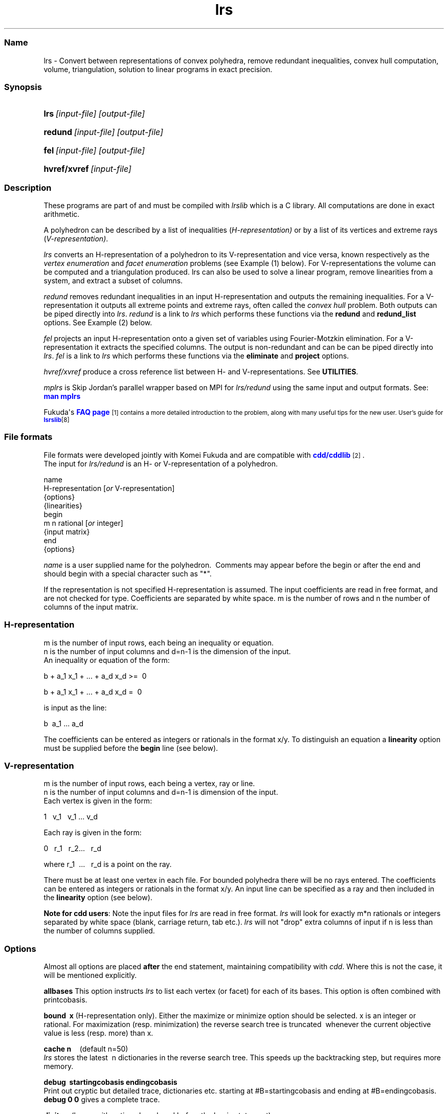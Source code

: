 .TH "lrs" "1" "2022.1.18" "January 2022" "lrs 7.2"
.\" -----------------------------------------------------------------
.\" * Define some portability stuff
.\" -----------------------------------------------------------------
.\" ~~~~~~~~~~~~~~~~~~~~~~~~~~~~~~~~~~~~~~~~~~~~~~~~~~~~~~~~~~~~~~~~~
.\" http://bugs.debian.org/507673
.\" http://lists.gnu.org/archive/html/groff/2009-02/msg00013.html
.\" ~~~~~~~~~~~~~~~~~~~~~~~~~~~~~~~~~~~~~~~~~~~~~~~~~~~~~~~~~~~~~~~~~
.ie \n(.g .ds Aq \(aq
.el       .ds Aq '
.\" -----------------------------------------------------------------
.\" * set default formatting
.\" -----------------------------------------------------------------
.\" disable hyphenation
.nh
.\" disable justification (adjust text to left margin only)
.ad l
.\" -----------------------------------------------------------------
.\" * MAIN CONTENT STARTS HERE *
.\" -----------------------------------------------------------------
.SS "Name"
lrs  -   Convert between representations of convex polyhedra, remove redundant inequalities, 
convex hull computation, volume, triangulation, solution to linear programs in exact precision.
.SS "Synopsis"
.HP \w'\fBlrs\fR\ [input-file] [output-file]\ 'u
\fBlrs\fR\ \fI[input-file] [output-file]\fR
.HP \w'\fBredund\fR\ [input-file] [output-file]\ 'u
\fBredund\fR\ \fI[input-file] [output-file]\fR
.HP \w'\fBfel\fR\    [input-file] [output-file]\ 'u
\fBfel\fR\ \fI[input-file] [output-file]\fR
.HP \w'\fBhvref/xref\fR\ [input-file] \ 'u
\fBhvref/xvref\fR\ \fI[input-file]\fR 
.SS "Description"
.PP
These programs are part of and must be compiled with
\fIlrslib\fR which is a C library.
All computations are done in exact arithmetic.
.PP
A polyhedron can be described by a list of inequalities (\fIH\-representation)\fR
or by a list of its vertices and extreme rays (\fIV\-representation)\fR\&.
.PP
\fIlrs\fR
converts an H\-representation of a polyhedron to its V\-representation and vice versa,
known respectively as the
\fIvertex enumeration\fR
and
\fIfacet enumeration\fR problems\& (see Example (1) below).
For V-representations the volume can be computed and a triangulation
produced. 
lrs can also be used to solve a linear program, remove linearities from a system,
and extract a subset of columns.
.PP
\fIredund\fR
removes redundant inequalities in an input H-representation and outputs the remaining inequalities\&. 
For a V-representation it
outputs all extreme points and extreme rays, often called the
\fIconvex hull\fR problem. 
Both outputs can be piped directly into \fIlrs\fR.
\fIredund\fR is a link to \fIlrs\fR which performs these functions via 
the \fBredund\fR and \fBredund_list\fR options. See Example (2) below.
.PP
\fIfel\fR
projects an input H-representation onto a given set of variables using Fourier-Motzkin elimination.
For a V-representation it extracts the specified columns.
The output is non-redundant and can be
can be piped directly into \fIlrs\fR.
\fIfel\fR is a link to \fIlrs\fR which performs these functions via
the \fBeliminate\fR and \fBproject\fR options.
.PP
\fIhvref/xvref\fR\ produce a cross reference list between H- and V-representations.
See \fBUTILITIES\fR.
.PP
\fImplrs\fR
is Skip Jordan's parallel wrapper based on MPI for \fIlrs/redund\fR using the same
input and output formats. 
See: \m[blue]\fBman mplrs \fR
\m[]
.PP
Fukuda\*(Aqs
\m[blue]\fBFAQ page\fR\m[]\&\s-2\u[1]
contains a more detailed introduction to the problem, along with many useful tips for the new user\&.
User's guide for \m[blue]\fBlsrslib\fR\m[]\u[8]

.SS "File formats"
.PP
File formats were developed jointly with Komei Fukuda and are compatible with
\m[blue]\fBcdd/cddlib\fR\m[]\&\s-2\u[2]\d\s+2\&.
.br
The input for
\fIlrs/redund\fR
is an H\- or V\-representation of a polyhedron\&.

 name
 H-representation [\fIor\fR V-representation]
 {options}
 {linearities}
 begin
  m n rational [\fIor\fR integer]
 {input matrix}
 end 
 {options}

\fIname\fR
is a user supplied name for the polyhedron\&.\ \& Comments may appear before the begin or after the end and
should begin with a special character such as "*"\&.
.PP
If the representation is not specified H\-representation is assumed.
The input coefficients are read in free format, and are not checked for type\&. Coefficients are separated by white space\&. m is the number of rows and n the number of columns of the input matrix\&.
.SS "H\-representation"
.PP
m is the number of input rows, each being an inequality or equation.
.br
n is the number of input columns and d=n-1 is the dimension of the input. 
.br
An inequality or equation of the form:
.PP
b + a_1 x_1 + \&.\&.\&. + a_d x_d >=\ \& 0\& 
.PP
b + a_1 x_1 + \&.\&.\&. + a_d x_d =\ \& 0\& 
.PP
is input as the line:
.PP
b \ a_1 \&.\&.\&. a_d
.PP
The coefficients can be entered as integers or rationals in the format x/y\&.
To distinguish an equation a \fBlinearity\fR option must be supplied
before the \fBbegin\fR line (see below).
.SS "V\-representation"
.PP
m is the number of input rows, each being a vertex, ray or line.
.br
n is the number of input columns and d=n-1 is dimension of the input. 
.br
Each vertex is given in the form:
.PP
1 \  v_1 \ \ v_1  \&.\&.\&.\ v_d
.PP
Each ray is given in the form:
.PP
0\ \&\ \& r_1 \&\ \&
r_2\&.\&.\&.\ \&\ \& r_d
.PP
where 
r_1 \ \&.\&.\&.\ \&\ \& r_d  is a point on the ray\&.
.PP
There must be at least one vertex in each file\&. For bounded polyhedra there will be no rays entered\&. The coefficients can be entered as integers or rationals in the format x/y\&.
An input line can be specified as a ray and then included in the \fBlinearity\fR option (see below).
.PP
\fBNote for cdd users\fR:
Note the input files for
\fIlrs\fR
are read in free format.
\fIlrs\fR
will look for exactly m*n rationals or integers separated by white space (blank, carriage return, tab etc\&.).
\fIlrs\fR
will not "drop" extra columns of input if n is less than the number of columns supplied\&.

.SS "Options"
.PP
Almost all options are placed
\fBafter\fR
the end statement, maintaining compatibility with
\fIcdd\fR\&. Where this is not the case, it will be mentioned explicitly\&.
.PP
\fBallbases\fR
This option instructs
\fIlrs\fR
to list each vertex (or facet) for each of its bases\&.
This option is often combined with printcobasis\&.
.PP
\fBbound\ \& x \fR
(H\-representation only). Either the maximize or minimize option should be selected\&. x is an integer or rational\&. For maximization (resp\&. minimization) the reverse search tree is truncated\ \& whenever the current objective value is less (resp\&. more) than x\&.
.PP
\fBcache n\fR \ \ \ \ (default n=50)
.br
\fIlrs\fR
stores the latest\ \& n dictionaries in the reverse search tree\&. This speeds up the backtracking step, but requires more memory\&.
.PP
\fBdebug\ \& startingcobasis endingcobasis\fR
.br
Print out cryptic but detailed trace, dictionaries etc\&. starting at #B=startingcobasis and ending at #B=endingcobasis\&. \fBdebug 0 0\fR gives a complete trace\&.
.PP
\fBdigits n\fR  (lrsmp arithmetic only - placed before the begin statement)
.br
n is the maximum number of decimal digits to be used\&. If this is exceeded the program terminates with a message 
and can usually be restarted with the \fbrestart\fR option. The default is set to 100 digits\&. 
At the end of a run a message is given informing the user of the maximum integer size encountered\&. 
.PP
\fBdualperturb\fR
If lrs is executed with the \fBmaximize\fR or \fBminimize\fR option, the reverse search tree is rooted at an optimum vertex for this function\&.
If there are multiple optimum vertices, the output will often not be complete\&. This option gives a small perturbation to the objective to avoid this\&. A warning message is given if the starting dictionary is dual degenerate\&.
.PP
\fBestimates k\fR
.br
Estimate the output size\&. Used in conjunction with \fBmaxdepth\fR and \fBseed\fR.
See: \m[blue]\fBEstimation\fR\m[]\&\s-2\u[3]\d\s+2
.PP
\fBeliminate  k   i_1 i_2 ... i_k  \fR          (new in v7.2)
.br
\fI(H-representation)\fR Eliminates k variables in an H-representation corresponding to cols i_1 .. i_k
by projection onto the remaining variables
using the Fourier-Motzkin method. 
Variables are eliminated in the order given and redundancy is removed after each iteration.
.br
\fI(V-representation)\fR Delete the k given columns from the input matrix and remove
redundancies (cf. \fBextract\fR where redundancies are not removed).
.br
Column indices are between 1 and n-1 and column zero cannot be eliminated.
The output is a valid lrs input file. 
See also \fBproject\fR and \fBextract\fR
.PP
\fBextract [ k   i_1 i_2 ... i_k ] \fR          (new in v7.1)
.br
\fI(H-representation)\fR A preprocessing step to remove linearities (if any) 
in an H-representation and resize the A matrix.
The output as a valid lrs input file. The resulting file will not contain any equations 
but may not be full dimensional as there may be additional linearities in the 
remaining inequalities. Options in the input file are stripped.
The user can specify the k columns i_1 i_2 ... i_k to retain
otherwise if k=0 the columns are considered in the order 1,2,..n-1. 
Linear dependent columns are skipped and additional indices are taken from 1,2,...,n-1 as necessary.
If there are no linearities in the input file the given columns are retained
and the other ones are deleted. 
.br
\fI(V-representation)\fR Extract the given columns from the input file outputing a valid lrs input file.
Options are stripped.
.PP
\fBgeometric\ \&\ \&\fR
\fI(H\-representation\ \& or voronoi option only)\fR Each ray is printed together with the vertex with which it is incident\&. 
.PP
\fBincidence\fR
This option automatically switches on \fBprintcobasis\fR. 
For input H\-representation, indices of all input inequalities that contain the vertex/ray that is about to be output\&. 
For input V\-representation, indices of all input vertices/rays that lie on the facet that is 
about to be output\&. A starred index indicates that this vertex\ \& is also in the cobasis, 
but is not contained in the facet\&. It arises due to the lifting operation used with input V\-representations\&.
.PP
\fBlinearity\ \& k\ \& i_1 \ i_2 \ \&... \ i_k \fR
.br
(H-representation) The k rows  i_1 \ i_2 \ \&... \ i_k \fR \ of the input file
represent  equations\&. 
(V-representation) The k rows, which should have a zero in column 1, represent lines
in space (rather than rays).
.PP
\fBlponly\fR Solve the LP given by the input H-representation with objective function specified
by the \fBmaximize\fR or \fBminimize\fR options and terminate. Use with \fBverbose\fR option
to get dual variables. See:
\m[blue]\fBLinear Programming\fR\m[]\&\s-2\u[4]\d\s+2
.PP
\fBmaxcobases k\fR
.br
The search will be truncated after k\& cobases have been generated. 

.PP
\fBmaxdepth k\fR
.br
The search will be truncated at depth k\&. All bases with depth less than or equal to k will be computed\&.\ \& k is\ \& a non\-negative integer, and this option is used for estimates \- see
\m[blue]\fBEstimation\fR\m[]\&\s-2\u[3]\d\s+2
\fBNote\fR: For H\-representations, rays at depth k will not be reported\&. For V\-representations, facets at depth k will not be reported\&.
.PP
\fBmaximize\ \&  b \ a_1 \&.\&.\&. a_{n-1} \fR\ \&
.br
\fBminimize\ \&  b \ a_1 \&.\&.\&. a_{n-1} \fR\ \&
.br
\fI(H\-representation)\fR
The starting vertex maximizes (or minimizes) the function
\ b + a_1 x_1+ \&.\&.\&. + a_{n-1} x_{n-1}.
.br
The \fBdualperturb\fR option may be needed to avoid dual degeneracy\&. 
Often used with \fBlponly\fR.
.br
\fI(V\-representation, v.7.2)\fR 
The input file row numbers maximizing(minimizing) the function are output
along with the optimum value. Using
\fBverbose\fR the optimizing lines are also printed. With minimization a facet gives an optimum value of zero,
a negative value indicates infeasibility and a positive value indicates strong redundancy. 
.PP
\fBmaxoutput n\fR
.br
Limits number of output lines produced (either vertices+rays or facets) to n
.PP
\fBmindepth k\fR
.br
Backtracking will be terminated at depth k. 
.PP
\fBnonnegative\fR
(This option must come before the begin statement - H\-representation only)  \ \& Bug: Can only be used if the origin is a vertex of the polyhedron\ \&
For problems where the input is an H\-representation of the form b+Ax>=0, x>=0 (ie\&. all variables non\-negative, all constraints inequalities) it is not necessary to give the non\-negative constraints explicitly if the nonnegative option is used\&. 
This option cannot be used for V\-representations, or with the linearity option (in which case the linearities will be treated as inequalities)\&. This option may be used with redund , but the implied nonnegativity constraints are not tested themselves for redundancy\&. 
.PP
\fBproject  k   i_1 i_2 ... i_k  \fR          (new in v7.2)
.br
\fI(H-representation)\fR Project the polyhedron onto the k variables corresponding to cols i_1 .. i_k
using the Fourier-Motzkin method. Column  indices are between 1 and n-1 and column
zero is automatically retained.
Variables not contained in the list are eliminated using a heuristic 
which chooses the column which minimizes the product of the number of positive and negative entries.
Redundancy is removed after each iteration using linear programming.
.br
\fI(V-representation)\fR Extract the k given columns from the input matrix and remove
redundancies. Column  indices are between 1 and n-1 and column
zero is automatically extracted (cf. \fBextract\fR where redundancies are not removed).
.br
The output as a valid lrs input file.
See also \fBeliminate\fR and \fBextract\fR
.PP
\fBprintcobasis\ k\fR
.br
Every k-th cobasis is printed.
If k is omitted, the cobasis is printed for each vertex/ray/facet that is output\&. 
For a long run it is useful to print the cobasis occasionally so that the program can be restarted if necessary\&.
\fIH\-representation\fR: the cobasis is a list the indices of the inequalities from the 
input file that define the current vertex or ray\&.
For rays the cobasis is the cobasis of the vertex from which the ray emanates\&. 
One of the indices is starred, this indicates the inequality to be dropped from the cobasis to define the ray\&. 
If the \fBallbases\fR option is used, all cobases will be printed\&.
\fIV\-representation\fR: the cobasis is a list of the input vertices/rays that define the current facet\&. 
See option
\fBincidence\fR
for more information\&. 
.PP
\fBprintslack\fR
(H\-representation only) A list of the indices of the input inequalities that are satisfied 
strictly for the current vertex, ie\&. corresponding slack variable is positive\&. If nonnegative is set, the list will also include indices n+i for each decision variable x_i
which is positive\&.
.PP
\fBredund start end \fR                      (new in v7.1)
.br
Check input lines with line numbers from start to end and remove any redundant lines.
.br
\fBredund 0 0\fR  will check all input lines.  See \m[blue]\fBredund\fR\m[]\&\s-2\u[7]\d\s+2
.PP
\fBredund_list k   i_1 i_2 ... i_k\fR            (new in v7.1)
.br
Check the k input line numbers with indices i_1 i_2 ... i_k  
and remove any redundant lines. See \m[blue]\fBredund\fR\m[]\&\s-2\u[7]\d\s+2
.PP
\fBrestart\ \& V# R# B# depth {facet #s or vertex/ray #s\fR} 
.br
\fIlrs\fR
can be restarted from any known cobasis\&. The calculation will proceed to normal termination\&. All of the information is contained in the output from a
\fBprintcobasis\fR
option\&.\ \& The
\fBorder of the indices is very important,\fR
enter them exactly as they appear in the output from the previously terminated run\&.
.PP Note that if some cobasic index is followed by a "*",\ \& then the index only, without the "*", is included in the restart line\&. \fBCaution:\fR When restarting, output from the restart dictionary may be duplicated, and the final totals of number of vertices/rays/facets may reflect this\&.
.PP
\fBseed k\fR
.br
Set the random number generator seed=k. Used with \fBestimates\fR.
.PP
\fBstartingcobasis i_1 \ i_2 \ ... \ i_{n-1}\fR
.br
lrs will start from the given cobasis which  which 
is a list of the inequalities (for H\-representation) or vertices/rays (for V\-representation) 
that define it. If it is invalid, or this option is not specified,
\fIlrs\fR
will find its own starting cobasis\&.
.PP
\fBtruncate\fR \ 
The reverse search tree is truncated(pruned)\ \& whenever a new vertex is encountered\&. Note: This does note necessarily produce the set of all vertices adjacent to the optimum vertex in the polyhedron, but just a subset of them\&.
.PP
\fBverbose\fR
Print slightly more detailed information about the run\&.
.PP
\fBvolume\fR
(V\-representation only) 
Compute the volume and, if the \fBverbose\fR option is also included,
output a \fBtriangulation\fR. See 
\m[blue]\fBVolume Computation\fR\m[]\&\s-2\u[5]\d\s+2
.PP
\fBvoronoi\fR
(V\-representation\ \& only \- place immediately after end statement)  
.br
Compute Voronoi diagram \- see
\m[blue]\fBVoronoi Diagrams\fR\m[]\&\s-2\u[6]\d\s+2
.SS "Arithmetic"
From version 7.1 \fIlrs/redund/mplrs\fR use hybrid arithmetic with overflow checking, 
starting in 64bit integers, moving to 128bit (if available) and then GMP.
Overflow checking is conservative to improve performance:
eg. with 64 bit arithmetic, a*b triggers overflow if either a or b is at least 2^31, 
and a+b triggers an overflow if either a or b is at least 2^62.
Typically problems that can be solved in 64bits run 3-4 times faster than with GMP 
and inputs solvable in 128bits run twice as fast as GMP.
.PP
Various arithmetic versions are available 
and can be built from the makefile:
.PP
\fBlrs1\fR   Fixed length 64 bit integer arithmetic, terminates on overflow.
.PP
\fBlrs2\fR   Fixed length 128 bit integer arithmetic, terminates on overflow.
.PP
\fBlrsmp\fR  Built in extended precision integer arithmetic, uses \fBdigits\fR option above.
.PP
\fBlrsgmp\fR  GNU MP which must be installed first from https://gmplib.org/.
.PP
\fBlrsflint\fR  FLINT hybrid arithmetic which must be installed first from
http://www.flintlib.org/  

.SS "Examples"
.PP
(1) Convert the H-representation of a cube given cube by 6 the six inequalities 
.br
-1 <= x_i <= 1 , i=1,2,3 into its V-representation consisting of 8 vertices.
.PP
 % cat cube.ine
 cube.ine
 H-representation
 begin
 6 4 rational
 1  1  0  0
 1  0  1  0
 1  0  0  1
 1 -1  0  0
 1  0  0 -1
 1  0 -1  0
 end

 % lrs cube.ine

 *lrs:lrslib v.6.3 2018.4.11(64bit,lrslong.h,overflow checking)
 *Input taken from file cube.ine
 cube.ine
 V-representation
 begin
 ***** 4 rational
 1  1  1  1
 1 -1  1  1
 1  1 -1  1
 1 -1 -1  1
 1  1  1 -1
 1 -1  1 -1
 1  1 -1 -1
 1 -1 -1 -1
 end
 *Totals: vertices=8 rays=0 bases=8 integer_vertices=8
.PP
(2) Compute the extreme points of a set of 10 points in R^3
.PP
 % cat c.ext
 V-representation
 begin
 10 4 rational
 1  1  1  1 
 1  0  1  1 
 1 1/2 0 1/3
 1  1  1  0 
 1  0  1  0 
 1  1  0  0 
 1  0  0  0 
 1  0 1/3 1/4
 1  1  0  1 
 1  0  0  1 
 end

 % redund c.ext

 *redund:lrslib v.7.2 2020.6.8(64bit,lrslong.h,hybrid arithmetic)
 *Input taken from  c.ext
 V-representation
 begin
 8 4 rational
 1  1  1  1 
 1  0  1  1 
 1  1  1  0 
 1  0  1  0 
 1  1  0  0 
 1  0  0  0 
 1  1  0  1 
 1  0  0  1 
 end
 *Input had 10 rows and 4 columns
 * 2 redundant row(s) found:
 3 8

.SS "Utilities"
.PP
\fBhvref/xref\fR   Cross reference listing between V- and H-representations  (new in v7.1)

In the example below we start from an H-representation of cube.ine but the same
steps apply to the V-representation cube.ext.
It is recommended to first remove any redundancies from the input file using redund.

1. Add  \fBprintcobasis\fR and \fBincidence\fR options to cube.ine

% lrs cube.ine cube.ext   
.br
% xref cube.ext

2. Edit the output file  cube.ext.x to insert a second line that contains two integers

rows maxindex

where rows >= # output lines in cube.ext.x
      maxindex >= # input lines in cube.ine

or just use 0 0 and run hvref, the output will tell you which values to use.

% hvref cube.ext.x


.SS "Notes"
.IP " 1." 4
FAQ page
.RS 4
\%https://inf.ethz.ch/personal/fukudak/polyfaq/polyfaq.html
.RE
.IP " 2." 4
cdd
.RS 4
\%https://inf.ethz.ch/personal/fukudak/cdd_home/
.RE
.IP " 3." 4
Estimation.
.RS 4
\%http://cgm.cs.mcgill.ca/%7Eavis/C/lrslib/USERGUIDE.html#Estimation
.RE
.IP " 4." 4
Linear Programming
.RS 4
\%http://cgm.cs.mcgill.ca/%7Eavis/C/lrslib/USERGUIDE.html#Linear%20Programming
.RE
.IP " 5." 4
Volume Computation.
.RS 4
\%http://cgm.cs.mcgill.ca/%7Eavis/C/lrslib/USERGUIDE.html#Volume%20Computation
.RE
.IP "6." 4
Voronoi Diagrams.
.RS 4
\%http://cgm.cs.mcgill.ca/%7Eavis/C/lrslib/USERGUIDE.html#Voronoi%20Diagrams
.RE
.IP "7." 4
redund: extreme point enumeration and eliminating redundant inequalities
.RS 4
\%http://cgm.cs.mcgill.ca/%7Eavis/C/lrslib/USERGUIDE.html#redund
.RE
.IP "8." 4
User's guide for lrslib
.RS 4
\%http://cgm.cs.mcgill.ca/%7Eavis/C/lrslib/USERGUIDE.html
.RE
.SS Author
David Avis <avis at cs dot mcgill dot ca >
.SS "See also"
.BR mplrs (1),
.BR lrslib (5),
.BR lrsnash (1)
